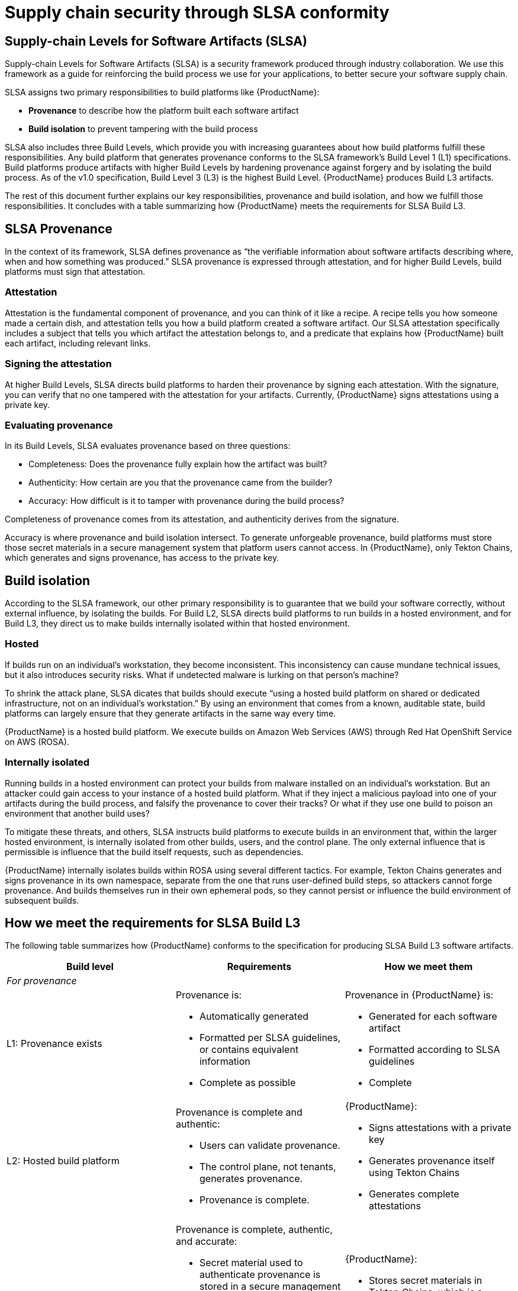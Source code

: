 = Supply chain security through SLSA conformity 


== Supply-chain Levels for Software Artifacts (SLSA)

Supply-chain Levels for Software Artifacts (SLSA) is a security framework produced through industry collaboration. We use this framework as a guide for reinforcing the build process we use for your applications, to better secure your software supply chain.

SLSA assigns two primary responsibilities to build platforms like {ProductName}:

* *Provenance* to describe how the platform built each software artifact
* *Build isolation* to prevent tampering with the build process

SLSA also includes three Build Levels, which provide you with increasing guarantees about how build platforms fulfill these responsibilities. Any build platform that generates provenance conforms to the SLSA framework’s Build Level 1 (L1) specifications. Build platforms produce artifacts with higher Build Levels by hardening provenance against forgery and by isolating the build process. As of the v1.0 specification, Build Level 3 (L3) is the highest Build Level. {ProductName} produces Build L3 artifacts.

The rest of this document further explains our key responsibilities, provenance and build isolation, and how we fulfill those responsibilities. It concludes with a table summarizing how {ProductName} meets the requirements for SLSA Build L3. 


== SLSA Provenance

In the context of its framework, SLSA defines provenance as “the verifiable information about software artifacts describing where, when and how something was produced.” SLSA provenance is expressed through attestation, and for higher Build Levels, build platforms must sign that attestation.

=== Attestation

Attestation is the fundamental component of provenance, and you can think of it like a recipe. A recipe tells you how someone made a certain dish, and attestation tells you how a build platform created a software artifact. Our SLSA attestation specifically includes a subject that tells you which artifact the attestation belongs to, and a predicate that explains how {ProductName} built each artifact, including relevant links. 

=== Signing the attestation

At higher Build Levels, SLSA directs build platforms to harden their provenance by signing each attestation. With the signature, you can verify that no one tampered with the attestation for your artifacts. Currently, {ProductName} signs attestations using a private key. 

=== Evaluating provenance

In its Build Levels, SLSA evaluates provenance based on three questions:

* Completeness: Does the provenance fully explain how the artifact was built?
* Authenticity: How certain are you that the provenance came from the builder?
* Accuracy: How difficult is it to tamper with provenance during the build process?    

Completeness of provenance comes from its attestation, and authenticity derives from the signature. 

Accuracy is where provenance and build isolation intersect. To generate unforgeable provenance, build platforms must store those secret materials in a secure management system that platform users cannot access. In {ProductName}, only Tekton Chains, which generates and signs provenance, has access to the private key. 


== Build isolation

According to the SLSA framework, our other primary responsibility is to guarantee that we build your software correctly, without external influence, by isolating the builds. For Build L2, SLSA directs build platforms to run builds in a hosted environment, and for Build L3, they direct us to make builds internally isolated within that hosted environment.

=== Hosted

If builds run on an individual’s workstation, they become inconsistent. This inconsistency can cause mundane technical issues, but it also introduces security risks. What if undetected malware is lurking on that person’s machine? 

To shrink the attack plane, SLSA dicates that builds should execute “using a hosted build platform on shared or dedicated infrastructure, not on an individual’s workstation.” By using an environment that comes from a known, auditable state, build platforms can largely ensure that they generate artifacts in the same way every time.

{ProductName} is a hosted build platform. We execute builds on Amazon Web Services (AWS) through Red Hat OpenShift Service on AWS (ROSA). 


=== Internally isolated

Running builds in a hosted environment can protect your builds from malware installed on an individual’s workstation. But an attacker could gain access to your instance of a hosted build platform. What if they inject a malicious payload into one of your artifacts during the build process, and falsify the provenance to cover their tracks? Or what if they use one build to poison an environment that another build uses?

To mitigate these threats, and others, SLSA instructs build platforms to execute builds in an environment that, within the larger hosted environment, is internally isolated from other builds, users, and the control plane. The only external influence that is permissible is influence that the build itself requests, such as dependencies.  

{ProductName} internally isolates builds within ROSA using several different tactics. For example, Tekton Chains generates and signs provenance in its own namespace, separate from the one that runs user-defined build steps, so attackers cannot forge provenance. And builds themselves run in their own ephemeral pods, so they cannot persist or influence the build environment of subsequent builds.


== How we meet the requirements for SLSA Build L3

The following table summarizes how {ProductName} conforms to the specification for producing SLSA Build L3 software artifacts. 

[cols="1,1, 1"]
|===
|Build level |Requirements |How we meet them

3+^|_For provenance_

|L1: Provenance exists
a|Provenance is:

* Automatically generated
* Formatted per SLSA guidelines, or contains equivalent information
* Complete as possible

a|Provenance in {ProductName} is:

* Generated for each software artifact
* Formatted according to SLSA guidelines
* Complete


|L2: Hosted build platform
a|Provenance is complete and authentic:

* Users can validate provenance.
* The control plane, not tenants, generates provenance.
* Provenance is complete.

a|{ProductName}:

* Signs attestations with a private key
* Generates provenance itself using Tekton Chains
* Generates complete attestations

|L3: Hardened builds
a|Provenance is complete, authentic, and accurate:

* Secret material used to authenticate provenance is stored in a secure management system.
* Secret material is not accessible to the environment running user-defined build steps.
* Provenance is complete, including fully enumerated external parameters.

a|{ProductName}:

* Stores secret materials in Tekton Chains, which is a secure management system
* Uses Tekton Chains in a separate namespace
* Enumerates external parameters in its provenance


3+^|_For build isolation_

|L1
|No build isolation requirements for L1 conformity
|N/A

|L2: Hosted build platform
|All build steps run using a hosted build platform on shared or dedicated infrastructure, not on an individual’s workstation.
|{ProductName} is hosted through ROSA.

|L3: Hardened builds
a|Builds run in an isolated environment:

* Builds cannot access secrets of the platform.
* Two builds cannot influence one another.
* Builds cannot persist or influence environment of other builds.
* Builds cannot inject false entries into a cache used by another build.
* Services allowing remote influence must be listed as external parameters in provenance.

a|In {ProductName}:

* Only Tekton Chains can access secret materials.
* Builds run in ephemeral pods.
* ServiceAccounts (API objects that are shared within projects) have reduced permissions.
* Tekton Chains generates and signs provenance outside users’ workspaces.
* External parameters are fully enumerated in provenance.

|===

== Additional resources

* Learn xref:../how-to-guides/Secure-your-supply-chain/proc_inspect-slsa-provenance.adoc[how to inspect the SLSA] provenance for your components. 
* Visit the link:https://slsa.dev/spec/v1.0/[SLSA overview page], the link:https://slsa.dev/spec/v1.0/levels[Build Levels] page, or the link:https://slsa.dev/spec/v1.0/verifying-systems[verifying build platforms] page. 
